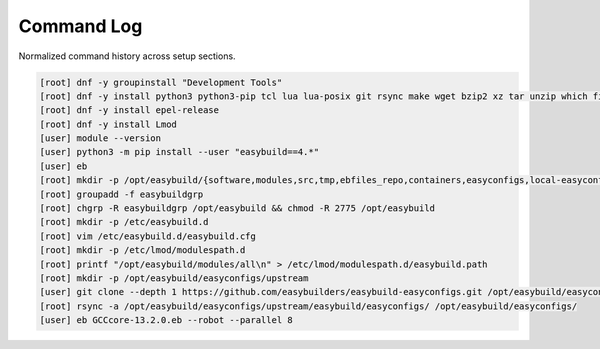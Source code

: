 .. _command_log:

=================
Command Log
=================

Normalized command history across setup sections.

.. code-block:: bash

   [root] dnf -y groupinstall "Development Tools"
   [root] dnf -y install python3 python3-pip tcl lua lua-posix git rsync make wget bzip2 xz tar unzip which file
   [root] dnf -y install epel-release
   [root] dnf -y install Lmod
   [user] module --version
   [user] python3 -m pip install --user "easybuild==4.*"
   [user] eb
   [root] mkdir -p /opt/easybuild/{software,modules,src,tmp,ebfiles_repo,containers,easyconfigs,local-easyconfigs}
   [root] groupadd -f easybuildgrp
   [root] chgrp -R easybuildgrp /opt/easybuild && chmod -R 2775 /opt/easybuild
   [root] mkdir -p /etc/easybuild.d
   [root] vim /etc/easybuild.d/easybuild.cfg
   [root] mkdir -p /etc/lmod/modulespath.d
   [root] printf "/opt/easybuild/modules/all\n" > /etc/lmod/modulespath.d/easybuild.path
   [root] mkdir -p /opt/easybuild/easyconfigs/upstream
   [user] git clone --depth 1 https://github.com/easybuilders/easybuild-easyconfigs.git /opt/easybuild/easyconfigs/upstream
   [root] rsync -a /opt/easybuild/easyconfigs/upstream/easybuild/easyconfigs/ /opt/easybuild/easyconfigs/
   [user] eb GCCcore-13.2.0.eb --robot --parallel 8
